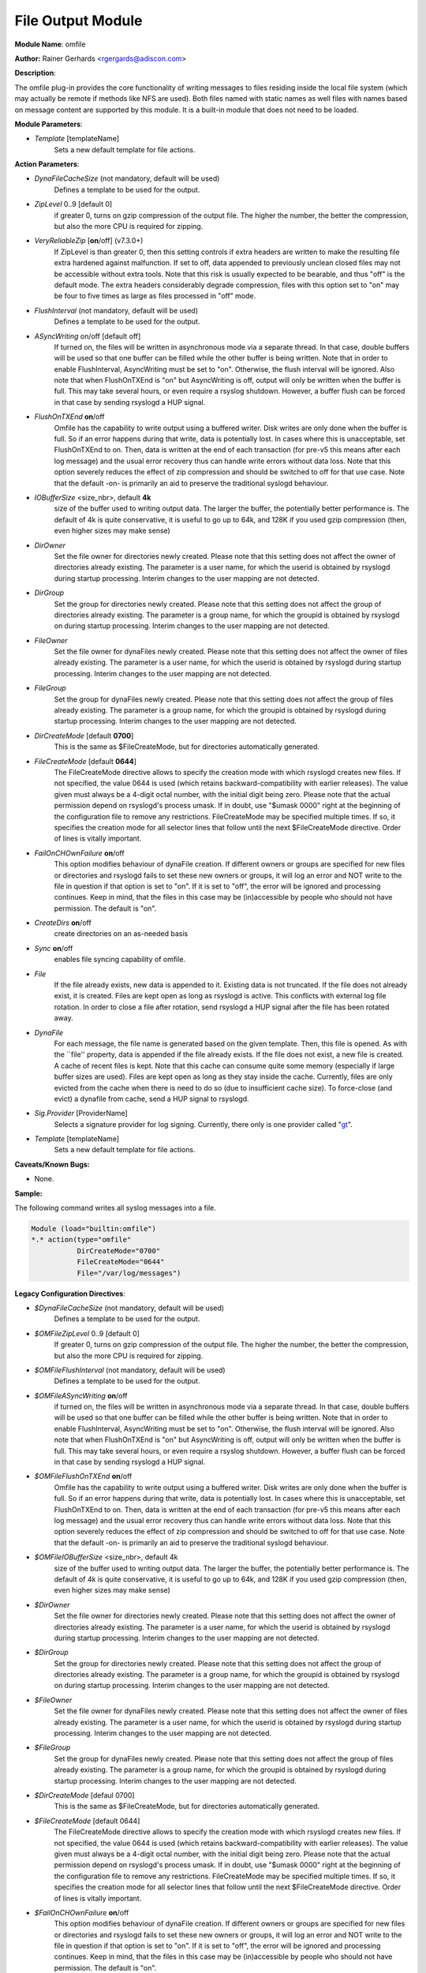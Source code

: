 File Output Module
==================

**Module Name**: omfile

**Author:** Rainer Gerhards <rgergards@adiscon.com>

**Description**:

The omfile plug-in provides the core functionality of writing messages
to files residing inside the local file system (which may actually be
remote if methods like NFS are used). Both files named with static names
as well files with names based on message content are supported by this
module. It is a built-in module that does not need to be loaded.


**Module Parameters**:

-  `Template` [templateName]
    Sets a new default template for file actions.

**Action Parameters**:

-  `DynaFileCacheSize` (not mandatory, default will be used)
    Defines a template to be used for the output.

-  `ZipLevel` 0..9 [default 0]
    if greater 0, turns on gzip compression of the output file. The
    higher the number, the better the compression, but also the more CPU
    is required for zipping.

-  `VeryReliableZip` [**on**/off] (v7.3.0+)
    If ZipLevel is than greater 0, then this setting controls if extra headers
    are written to make the resulting file extra hardened against malfunction.
    If set to off, data appended to previously unclean closed files may not be
    accessible without extra tools. Note that this risk is usually
    expected to be bearable, and thus "off" is the default mode. The
    extra headers considerably degrade compression, files with this
    option set to "on" may be four to five times as large as files
    processed in "off" mode.

-  `FlushInterval` (not mandatory, default will be used)
    Defines a template to be used for the output.

-  `ASyncWriting` on/off [default off]
    If turned on, the files will be written in asynchronous mode via a
    separate thread. In that case, double buffers will be used so that
    one buffer can be filled while the other buffer is being written.
    Note that in order to enable FlushInterval, AsyncWriting must be set
    to "on". Otherwise, the flush interval will be ignored. Also note
    that when FlushOnTXEnd is "on" but AsyncWriting is off, output will
    only be written when the buffer is full. This may take several hours,
    or even require a rsyslog shutdown. However, a buffer flush can be
    forced in that case by sending rsyslogd a HUP signal.

-  `FlushOnTXEnd` **on**/off
    Omfile has the capability to write output using a buffered writer.
    Disk writes are only done when the buffer is full. So if an error
    happens during that write, data is potentially lost. In cases where
    this is unacceptable, set FlushOnTXEnd to on. Then, data is written
    at the end of each transaction (for pre-v5 this means after each log
    message) and the usual error recovery thus can handle write errors
    without data loss. Note that this option severely reduces the effect
    of zip compression and should be switched to off for that use case.
    Note that the default -on- is primarily an aid to preserve the
    traditional syslogd behaviour.

-  `IOBufferSize` <size\_nbr>, default **4k**
    size of the buffer used to writing output data. The larger the
    buffer, the potentially better performance is. The default of 4k is
    quite conservative, it is useful to go up to 64k, and 128K if you
    used gzip compression (then, even higher sizes may make sense)

-  `DirOwner`
    Set the file owner for directories newly created. Please note that
    this setting does not affect the owner of directories already
    existing. The parameter is a user name, for which the userid is
    obtained by rsyslogd during startup processing. Interim changes to
    the user mapping are not detected.

-  `DirGroup`
    Set the group for directories newly created. Please note that this
    setting does not affect the group of directories already existing.
    The parameter is a group name, for which the groupid is obtained by
    rsyslogd on during startup processing. Interim changes to the user
    mapping are not detected.

-  `FileOwner`
    Set the file owner for dynaFiles newly created. Please note that
    this setting does not affect the owner of files already existing. The
    parameter is a user name, for which the userid is obtained by
    rsyslogd during startup processing. Interim changes to the user
    mapping are not detected.

-  `FileGroup`
    Set the group for dynaFiles newly created. Please note that this
    setting does not affect the group of files already existing. The
    parameter is a group name, for which the groupid is obtained by
    rsyslogd during startup processing. Interim changes to the user
    mapping are not detected.

-  `DirCreateMode` [default **0700**]
    This is the same as $FileCreateMode, but for directories
    automatically generated.

-  `FileCreateMode` [default **0644**]
    The FileCreateMode directive allows to specify the creation mode
    with which rsyslogd creates new files. If not specified, the value
    0644 is used (which retains backward-compatibility with earlier
    releases). The value given must always be a 4-digit octal number,
    with the initial digit being zero.
    Please note that the actual permission depend on rsyslogd's process
    umask. If in doubt, use "$umask 0000" right at the beginning of the
    configuration file to remove any restrictions.
    FileCreateMode may be specified multiple times. If so, it specifies
    the creation mode for all selector lines that follow until the next
    $FileCreateMode directive. Order of lines is vitally important.

-  `FailOnCHOwnFailure` **on**/off
    This option modifies behaviour of dynaFile creation. If different
    owners or groups are specified for new files or directories and
    rsyslogd fails to set these new owners or groups, it will log an
    error and NOT write to the file in question if that option is set to
    "on". If it is set to "off", the error will be ignored and processing
    continues. Keep in mind, that the files in this case may be
    (in)accessible by people who should not have permission. The default
    is "on".

-  `CreateDirs` **on**/off
    create directories on an as-needed basis

-  `Sync` **on**/off
    enables file syncing capability of omfile.

-  `File`
    If the file already exists, new data is appended to it. Existing
    data is not truncated. If the file does not already exist, it is
    created. Files are kept open as long as rsyslogd is active. This
    conflicts with external log file rotation. In order to close a file
    after rotation, send rsyslogd a HUP signal after the file has been
    rotated away.

-  `DynaFile`
    For each message, the file name is generated based on the given
    template. Then, this file is opened. As with the \`\`file'' property,
    data is appended if the file already exists. If the file does not
    exist, a new file is created. A cache of recent files is kept. Note
    that this cache can consume quite some memory (especially if large
    buffer sizes are used). Files are kept open as long as they stay
    inside the cache. Currently, files are only evicted from the cache
    when there is need to do so (due to insufficient cache size). To
    force-close (and evict) a dynafile from cache, send a HUP signal to
    rsyslogd.

-  `Sig.Provider` [ProviderName]
    Selects a signature provider for log signing. Currently, there only
    is one provider called "`gt <sigprov_gt.html>`__\ ".

-  `Template` [templateName]
    Sets a new default template for file actions.


**Caveats/Known Bugs:**

-  None.

**Sample:**

The following command writes all syslog messages into a file.

.. code-block :: perl

    Module (load="builtin:omfile")
    *.* action(type="omfile"
               DirCreateMode="0700"
               FileCreateMode="0644"
               File="/var/log/messages")

**Legacy Configuration Directives**:

-  `$DynaFileCacheSize` (not mandatory, default will be used)
    Defines a template to be used for the output.

-  `$OMFileZipLevel` 0..9 [default 0]
    If greater 0, turns on gzip compression of the output file. The
    higher the number, the better the compression, but also the more CPU
    is required for zipping.

-  `$OMFileFlushInterval` (not mandatory, default will be used)
    Defines a template to be used for the output.

-  `$OMFileASyncWriting` **on**/off
    if turned on, the files will be written in asynchronous mode via a
    separate thread. In that case, double buffers will be used so that
    one buffer can be filled while the other buffer is being written.
    Note that in order to enable FlushInterval, AsyncWriting must be set
    to "on". Otherwise, the flush interval will be ignored. Also note
    that when FlushOnTXEnd is "on" but AsyncWriting is off, output will
    only be written when the buffer is full. This may take several hours,
    or even require a rsyslog shutdown. However, a buffer flush can be
    forced in that case by sending rsyslogd a HUP signal.

-  `$OMFileFlushOnTXEnd` **on**/off
    Omfile has the capability to write output using a buffered writer.
    Disk writes are only done when the buffer is full. So if an error
    happens during that write, data is potentially lost. In cases where
    this is unacceptable, set FlushOnTXEnd to on. Then, data is written
    at the end of each transaction (for pre-v5 this means after each log
    message) and the usual error recovery thus can handle write errors
    without data loss. Note that this option severely reduces the effect
    of zip compression and should be switched to off for that use case.
    Note that the default -on- is primarily an aid to preserve the
    traditional syslogd behaviour.

-  `$OMFileIOBufferSize` <size\_nbr>, default 4k
    size of the buffer used to writing output data. The larger the
    buffer, the potentially better performance is. The default of 4k is
    quite conservative, it is useful to go up to 64k, and 128K if you
    used gzip compression (then, even higher sizes may make sense)

-  `$DirOwner`
    Set the file owner for directories newly created. Please note that
    this setting does not affect the owner of directories already
    existing. The parameter is a user name, for which the userid is
    obtained by rsyslogd during startup processing. Interim changes to
    the user mapping are not detected.

-  `$DirGroup`
    Set the group for directories newly created. Please note that this
    setting does not affect the group of directories already existing.
    The parameter is a group name, for which the groupid is obtained by
    rsyslogd on during startup processing. Interim changes to the user
    mapping are not detected.

-  `$FileOwner`
    Set the file owner for dynaFiles newly created. Please note that
    this setting does not affect the owner of files already existing. The
    parameter is a user name, for which the userid is obtained by
    rsyslogd during startup processing. Interim changes to the user
    mapping are not detected.

-  `$FileGroup`
    Set the group for dynaFiles newly created. Please note that this
    setting does not affect the group of files already existing. The
    parameter is a group name, for which the groupid is obtained by
    rsyslogd during startup processing. Interim changes to the user
    mapping are not detected.

-  `$DirCreateMode` [defaul 0700]
    This is the same as $FileCreateMode, but for directories
    automatically generated.

-  `$FileCreateMode` [default 0644]
    The FileCreateMode directive allows to specify the creation mode
    with which rsyslogd creates new files. If not specified, the value
    0644 is used (which retains backward-compatibility with earlier
    releases). The value given must always be a 4-digit octal number,
    with the initial digit being zero.
    Please note that the actual permission depend on rsyslogd's process
    umask. If in doubt, use "$umask 0000" right at the beginning of the
    configuration file to remove any restrictions.
    FileCreateMode may be specified multiple times. If so, it specifies
    the creation mode for all selector lines that follow until the next
    $FileCreateMode directive. Order of lines is vitally important.

-  `$FailOnCHOwnFailure` **on**/off
    This option modifies behaviour of dynaFile creation. If different
    owners or groups are specified for new files or directories and
    rsyslogd fails to set these new owners or groups, it will log an
    error and NOT write to the file in question if that option is set to
    "on". If it is set to "off", the error will be ignored and processing
    continues. Keep in mind, that the files in this case may be
    (in)accessible by people who should not have permission. The default
    is "on".

-  `$F$OMFileForceCHOwn`
    force ownership change for all files

-  `$CreateDirs` **on**/off
    create directories on an as-needed basis

-  `$ActionFileEnableSync` **on**/off
    enables file syncing capability of omfile.

-  `$ActionFileDefaultTemplate` [templateName]
    sets a new default template for file actions.

-  `$ResetConfigVariables`
    Resets all configuration variables to their default value. Any
    settings made will not be applied to configuration lines following
    the $ResetConfigVariables. This is a good method to make sure no
    side-effects exists from previous directives. This directive has no
    parameters.

**Legacy Sample:**

The following command writes all syslog messages into a file.

.. code-block :: perl

    $ModLoad omfile $DirCreateMode 0700 $FileCreateMode 0644
    *.* /var/log/messages

